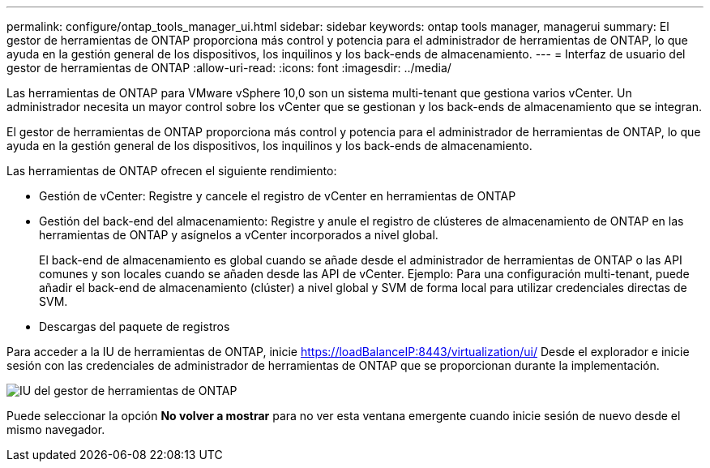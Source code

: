 ---
permalink: configure/ontap_tools_manager_ui.html 
sidebar: sidebar 
keywords: ontap tools manager, managerui 
summary: El gestor de herramientas de ONTAP proporciona más control y potencia para el administrador de herramientas de ONTAP, lo que ayuda en la gestión general de los dispositivos, los inquilinos y los back-ends de almacenamiento. 
---
= Interfaz de usuario del gestor de herramientas de ONTAP
:allow-uri-read: 
:icons: font
:imagesdir: ../media/


[role="lead"]
Las herramientas de ONTAP para VMware vSphere 10,0 son un sistema multi-tenant que gestiona varios vCenter. Un administrador necesita un mayor control sobre los vCenter que se gestionan y los back-ends de almacenamiento que se integran.

El gestor de herramientas de ONTAP proporciona más control y potencia para el administrador de herramientas de ONTAP, lo que ayuda en la gestión general de los dispositivos, los inquilinos y los back-ends de almacenamiento.

Las herramientas de ONTAP ofrecen el siguiente rendimiento:

* Gestión de vCenter: Registre y cancele el registro de vCenter en herramientas de ONTAP
* Gestión del back-end del almacenamiento: Registre y anule el registro de clústeres de almacenamiento de ONTAP en las herramientas de ONTAP y asígnelos a vCenter incorporados a nivel global.
+
El back-end de almacenamiento es global cuando se añade desde el administrador de herramientas de ONTAP o las API comunes y son locales cuando se añaden desde las API de vCenter.
Ejemplo: Para una configuración multi-tenant, puede añadir el back-end de almacenamiento (clúster) a nivel global y SVM de forma local para utilizar credenciales directas de SVM.

* Descargas del paquete de registros


Para acceder a la IU de herramientas de ONTAP, inicie https://loadBalanceIP:8443/virtualization/ui/[] Desde el explorador e inicie sesión con las credenciales de administrador de herramientas de ONTAP que se proporcionan durante la implementación.

image::../media/ontap_tools_manager.png[IU del gestor de herramientas de ONTAP]

Puede seleccionar la opción *No volver a mostrar* para no ver esta ventana emergente cuando inicie sesión de nuevo desde el mismo navegador.
